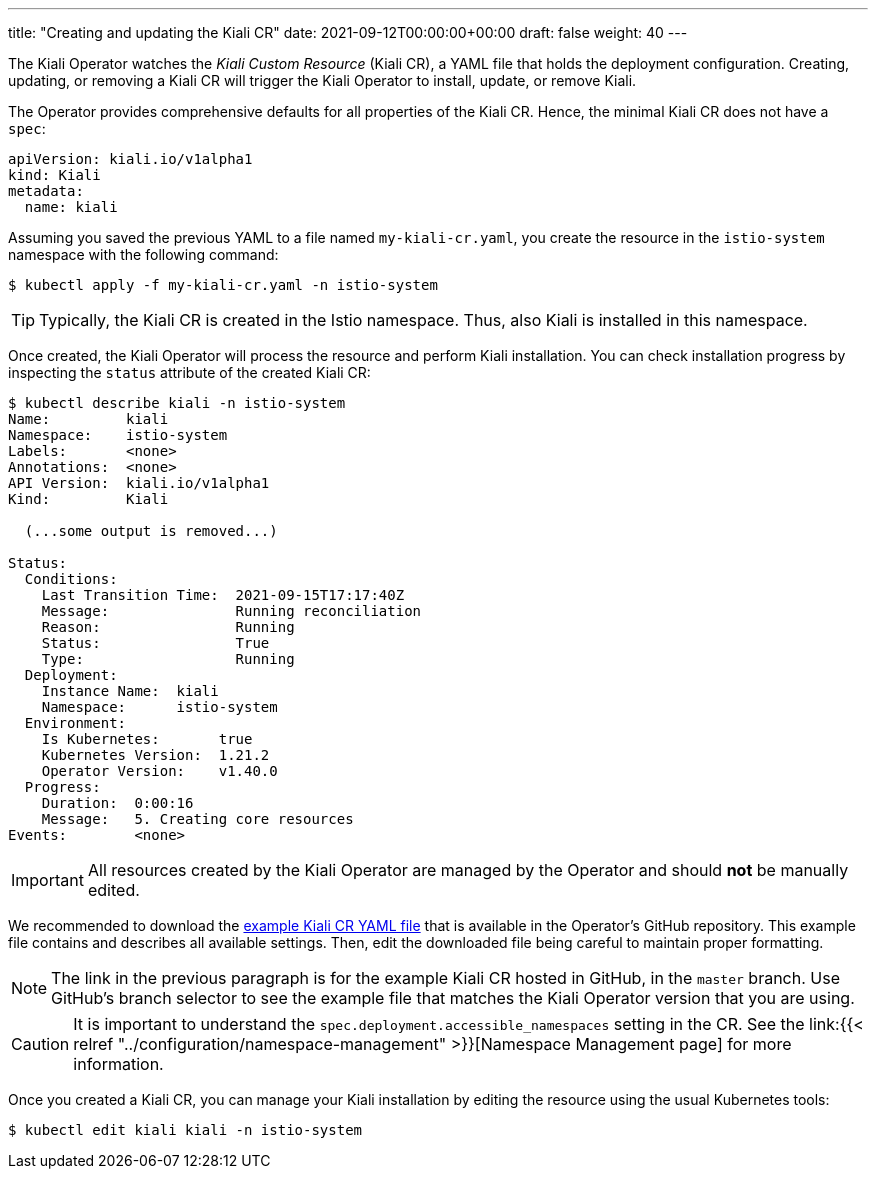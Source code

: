 ---
title: "Creating and updating the Kiali CR"
date: 2021-09-12T00:00:00+00:00
draft: false
weight: 40
---

:toc: macro
:toclevels: 4
:toc-title: In this section:
:icons: font
:sectlinks:
:linkattrs:

toc::[]

The Kiali Operator watches the _Kiali Custom Resource_ (Kiali CR), a YAML file
that holds the deployment configuration. Creating, updating, or removing a
Kiali CR will trigger the Kiali Operator to install, update, or remove Kiali.

The Operator provides comprehensive defaults for all properties of the Kiali
CR. Hence, the minimal Kiali CR does not have a `spec`:

[source,yaml]
----
apiVersion: kiali.io/v1alpha1
kind: Kiali
metadata:
  name: kiali
----

Assuming you saved the previous YAML to a file named `my-kiali-cr.yaml`, you
create the resource in the `istio-system` namespace with the following command:

[source,bash]
----
$ kubectl apply -f my-kiali-cr.yaml -n istio-system
----

TIP: Typically, the Kiali CR is created in the Istio namespace. Thus, also Kiali is installed in this namespace.

Once created, the Kiali Operator will process the resource and perform Kiali
installation. You can check installation progress by inspecting the `status` attribute of the created Kiali CR:

[source,bash]
----
$ kubectl describe kiali -n istio-system
Name:         kiali
Namespace:    istio-system
Labels:       <none>
Annotations:  <none>
API Version:  kiali.io/v1alpha1
Kind:         Kiali

  (...some output is removed...)

Status:
  Conditions:
    Last Transition Time:  2021-09-15T17:17:40Z
    Message:               Running reconciliation
    Reason:                Running
    Status:                True
    Type:                  Running
  Deployment:
    Instance Name:  kiali
    Namespace:      istio-system
  Environment:
    Is Kubernetes:       true
    Kubernetes Version:  1.21.2
    Operator Version:    v1.40.0
  Progress:
    Duration:  0:00:16
    Message:   5. Creating core resources
Events:        <none>
----

IMPORTANT: All resources created by the Kiali Operator are managed by the
Operator and should *not* be manually edited.

We recommended to download the
link:https://github.com/kiali/kiali-operator/blob/master/deploy/kiali/kiali_cr.yaml[example
Kiali CR YAML file] that is available in the Operator's GitHub repository. This
example file contains and describes all available settings. Then, edit the
downloaded file being careful to maintain proper formatting.

NOTE: The link in the previous paragraph is for the example Kiali CR hosted in
GitHub, in the `master` branch. Use GitHub's branch selector to see the example
file that matches the Kiali Operator version that you are using.

CAUTION: It is important to understand the
`spec.deployment.accessible_namespaces` setting in the CR. See the link:{{<
relref "../configuration/namespace-management" >}}[Namespace Management page]
for more information.

Once you created a Kiali CR, you can manage your Kiali installation by editing
the resource using the usual Kubernetes tools:

[source,bash]
----
$ kubectl edit kiali kiali -n istio-system
----

